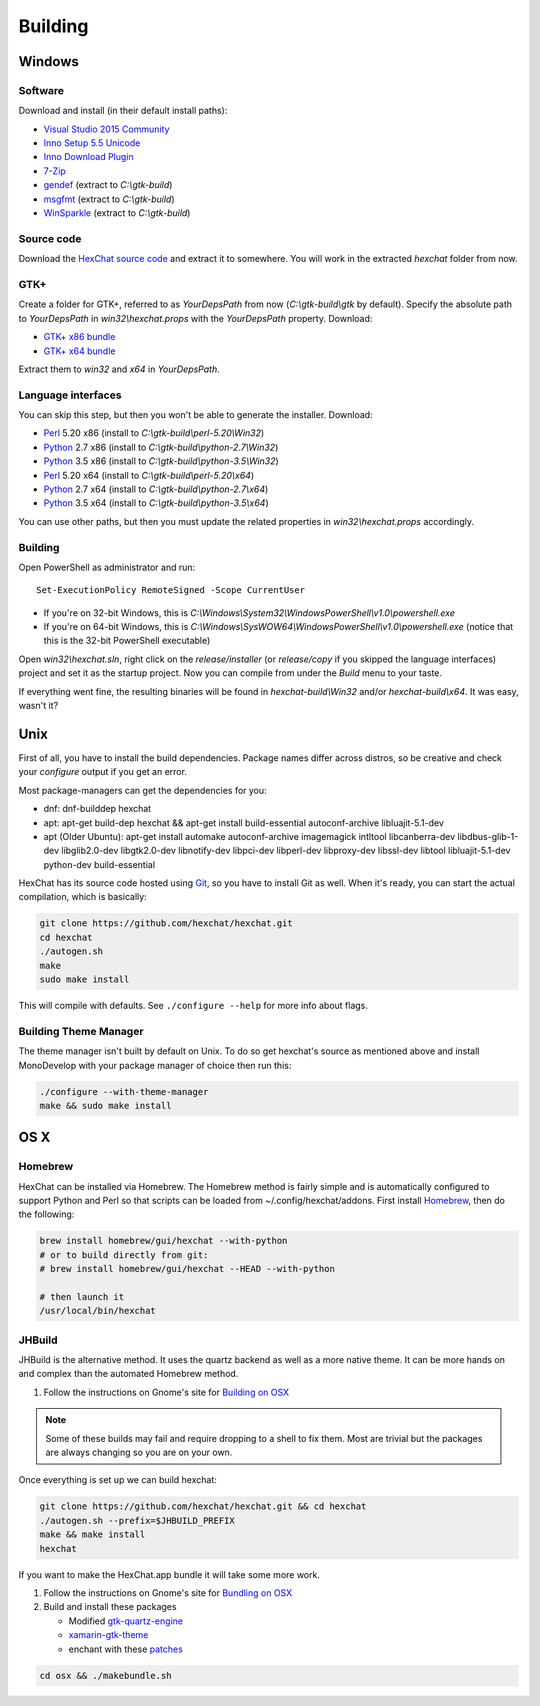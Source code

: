 Building
========

Windows
-------

Software
~~~~~~~~

Download and install (in their default install paths):

- `Visual Studio 2015 Community <https://www.visualstudio.com/products/visual-studio-community-vs>`_
- `Inno Setup 5.5 Unicode <http://www.jrsoftware.org/isdl.php>`_
- `Inno Download Plugin <https://dl.hexchat.net/misc/idpsetup-1.1.2.exe>`_
- `7-Zip <http://7-zip.org/>`_
- `gendef <https://dl.hexchat.net/gtk-win32/gendef-20111031.7z>`_ (extract to *C:\\gtk-build*)
- `msgfmt <https://dl.hexchat.net/gtk-win32/msgfmt-0.18.1.7z>`_ (extract to *C:\\gtk-build*)
- `WinSparkle <https://dl.hexchat.net/gtk-win32/WinSparkle-20151011.7z>`_ (extract to *C:\\gtk-build*)


Source code
~~~~~~~~~~~

Download the `HexChat source code`_ and extract
it to somewhere. You will work in the extracted *hexchat* folder from
now.

.. _HexChat source code: https://github.com/hexchat/hexchat/zipball/master

GTK+
~~~~

Create a folder for GTK+, referred to as *YourDepsPath* from now (*C:\\gtk-build\\gtk* by default).
Specify the absolute path to *YourDepsPath* in *win32\\hexchat.props*
with the *YourDepsPath* property. Download:

- `GTK+ x86 bundle`_
- `GTK+ x64 bundle`_

.. _GTK+ x86 bundle: https://dl.hexchat.net/gtk-win32/vc14/x86/gtk-Win32.7z
.. _GTK+ x64 bundle: https://dl.hexchat.net/gtk-win32/vc14/x64/gtk-x64.7z

Extract them to *win32* and *x64* in *YourDepsPath*.

.. SEEALSO::

    If you would like to build GTK+ yourself, read this `guide <http://hexchat.github.io/gtk-win32/>`_.

Language interfaces
~~~~~~~~~~~~~~~~~~~

You can skip this step, but then you won't be able to generate the
installer.
Download:

-  Perl_ 5.20 x86 (install to *C:\\gtk-build\\perl-5.20\\Win32*)
-  Python_ 2.7 x86 (install to *C:\\gtk-build\\python-2.7\\Win32*)
-  Python_ 3.5 x86 (install to *C:\\gtk-build\\python-3.5\\Win32*)

-  Perl_ 5.20 x64 (install to *C:\\gtk-build\\perl-5.20\\x64*)
-  Python_ 2.7 x64 (install to *C:\\gtk-build\\python-2.7\\x64*)
-  Python_ 3.5 x64 (install to *C:\\gtk-build\\python-3.5\\x64*)

.. _Perl: https://dl.hexchat.net/misc/perl/
.. _Python: http://www.python.org/download/

You can use other paths, but then you must update the related properties
in *win32\\hexchat.props* accordingly.

Building
~~~~~~~~

Open PowerShell as administrator and run::

    Set-ExecutionPolicy RemoteSigned -Scope CurrentUser

- If you're on 32-bit Windows, this is *C:\\Windows\\System32\\WindowsPowerShell\\v1.0\\powershell.exe*
- If you're on 64-bit Windows, this is *C:\\Windows\\SysWOW64\\WindowsPowerShell\\v1.0\\powershell.exe* (notice that this is the 32-bit PowerShell executable)

Open *win32\\hexchat.sln*, right click on the *release/installer* (or
*release/copy* if you skipped the language interfaces) project and set
it as the startup project. Now you can compile from under the *Build*
menu to your taste.

If everything went fine, the resulting binaries will be found in
*hexchat-build\\Win32* and/or *hexchat-build\\x64*. It was easy, wasn't
it?

Unix
----

First of all, you have to install the build dependencies. Package names
differ across distros, so be creative and check your *configure* output
if you get an error.

Most package-managers can get the dependencies for you:

- dnf: dnf-builddep hexchat
- apt: apt-get build-dep hexchat && apt-get install build-essential autoconf-archive libluajit-5.1-dev
- apt (Older Ubuntu): apt-get install  automake autoconf-archive imagemagick intltool libcanberra-dev libdbus-glib-1-dev libglib2.0-dev libgtk2.0-dev libnotify-dev libpci-dev libperl-dev libproxy-dev libssl-dev libtool libluajit-5.1-dev python-dev build-essential

HexChat has its source code hosted using `Git <http://git-scm.com/>`_, so you have to install Git as
well. When it's ready, you can start the actual compilation, which is
basically:

.. code-block:: bash

    git clone https://github.com/hexchat/hexchat.git
    cd hexchat
    ./autogen.sh
    make
    sudo make install

This will compile with defaults. See ``./configure --help`` for more info
about flags.

Building Theme Manager
~~~~~~~~~~~~~~~~~~~~~~

The theme manager isn't built by default on Unix. To do so get hexchat's source as mentioned above and install MonoDevelop with your package manager of choice then run this:

.. code-block:: bash

    ./configure --with-theme-manager
    make && sudo make install

OS X
----

Homebrew
~~~~~~~~

HexChat can be installed via Homebrew. The Homebrew method is fairly
simple and is automatically configured to support Python and Perl so that
scripts can be loaded from ~/.config/hexchat/addons. First install
Homebrew_, then do the following:

.. code-block:: bash

    brew install homebrew/gui/hexchat --with-python
    # or to build directly from git:
    # brew install homebrew/gui/hexchat --HEAD --with-python

    # then launch it
    /usr/local/bin/hexchat

.. _Homebrew: http://brew.sh/

JHBuild
~~~~~~~

JHBuild is the alternative method. It uses the quartz backend as well as a more native theme.
It can be more hands on and complex than the automated Homebrew method.

1. Follow the instructions on Gnome's site for `Building on OSX`_

.. note::

    Some of these builds may fail and require dropping to a shell to fix them.
    Most are trivial but the packages are always changing so you are on your own.

Once everything is set up we can build hexchat:

.. code-block:: bash

    git clone https://github.com/hexchat/hexchat.git && cd hexchat
    ./autogen.sh --prefix=$JHBUILD_PREFIX
    make && make install
    hexchat

If you want to make the HexChat.app bundle it will take some more work.

1. Follow the instructions on Gnome's site for `Bundling on OSX`_
2. Build and install these packages

   - Modified `gtk-quartz-engine <https://github.com/TingPing/gtk-quartz-engine/tree/mono>`_
   - `xamarin-gtk-theme <https://github.com/mono/xamarin-gtk-theme>`_
   - enchant with these `patches <https://gist.github.com/TingPing/2d88a875b50da15c352d>`_

.. code-block:: bash

    cd osx && ./makebundle.sh

.. _Building on OSX: https://wiki.gnome.org/Projects/GTK%2B/OSX/Building
.. _Bundling on OSX: https://wiki.gnome.org/Projects/GTK%2B/OSX/Bundling
